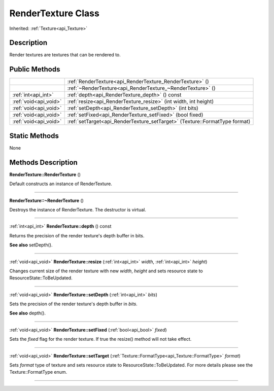 .. _api_RenderTexture:
RenderTexture Class
================

Inherited: :ref:`Texture<api_Texture>`

.. _api_RenderTexture_description:
Description
-----------

Render textures are textures that can be rendered to.



.. _api_RenderTexture_public:
Public Methods
--------------

+-----------------------+-----------------------------------------------------------------------------+
|                       | :ref:`RenderTexture<api_RenderTexture_RenderTexture>` ()                    |
+-----------------------+-----------------------------------------------------------------------------+
|                       | :ref:`~RenderTexture<api_RenderTexture_~RenderTexture>` ()                  |
+-----------------------+-----------------------------------------------------------------------------+
|   :ref:`int<api_int>` | :ref:`depth<api_RenderTexture_depth>` () const                              |
+-----------------------+-----------------------------------------------------------------------------+
| :ref:`void<api_void>` | :ref:`resize<api_RenderTexture_resize>` (int  width, int  height)           |
+-----------------------+-----------------------------------------------------------------------------+
| :ref:`void<api_void>` | :ref:`setDepth<api_RenderTexture_setDepth>` (int  bits)                     |
+-----------------------+-----------------------------------------------------------------------------+
| :ref:`void<api_void>` | :ref:`setFixed<api_RenderTexture_setFixed>` (bool  fixed)                   |
+-----------------------+-----------------------------------------------------------------------------+
| :ref:`void<api_void>` | :ref:`setTarget<api_RenderTexture_setTarget>` (Texture::FormatType  format) |
+-----------------------+-----------------------------------------------------------------------------+

.. _api_RenderTexture_static:
Static Methods
--------------

None

.. _api_RenderTexture_methods:
Methods Description
-------------------

.. _api_RenderTexture_RenderTexture:

**RenderTexture::RenderTexture** ()

Default constructs an instance of RenderTexture.

----

.. _api_RenderTexture_~RenderTexture:

**RenderTexture::~RenderTexture** ()

Destroys the instance of RenderTexture. The destructor is virtual.

----

.. _api_RenderTexture_depth:

:ref:`int<api_int>`  **RenderTexture::depth** () const

Returns the precision of the render texture's depth buffer in bits.

**See also** setDepth().

----

.. _api_RenderTexture_resize:

:ref:`void<api_void>`  **RenderTexture::resize** (:ref:`int<api_int>`  *width*, :ref:`int<api_int>`  *height*)

Changes current size of the render texture with new *width*, *height* and sets resource state to ResourceState::ToBeUpdated.

----

.. _api_RenderTexture_setDepth:

:ref:`void<api_void>`  **RenderTexture::setDepth** (:ref:`int<api_int>`  *bits*)

Sets the precision of the render texture's depth buffer in *bits*.

**See also** depth().

----

.. _api_RenderTexture_setFixed:

:ref:`void<api_void>`  **RenderTexture::setFixed** (:ref:`bool<api_bool>`  *fixed*)

Sets the *fixed* flag for the render texture. If true the resize() method will not take effect.

----

.. _api_RenderTexture_setTarget:

:ref:`void<api_void>`  **RenderTexture::setTarget** (:ref:`Texture::FormatType<api_Texture::FormatType>`  *format*)

Sets *format* type of texture and sets resource state to ResourceState::ToBeUpdated. For more details please see the Texture::FormatType enum.

----


